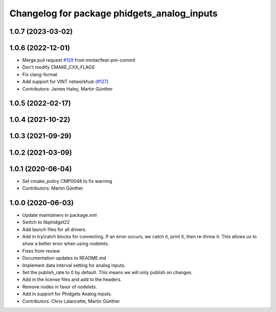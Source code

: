 ^^^^^^^^^^^^^^^^^^^^^^^^^^^^^^^^^^^^^^^^^^^^
Changelog for package phidgets_analog_inputs
^^^^^^^^^^^^^^^^^^^^^^^^^^^^^^^^^^^^^^^^^^^^

1.0.7 (2023-03-02)
------------------

1.0.6 (2022-12-01)
------------------
* Merge pull request `#129 <https://github.com/ros-drivers/phidgets_drivers/issues/129>`_ from mintar/feat-pre-commit
* Don't modify CMAKE_CXX_FLAGS
* Fix clang-format
* Add support for VINT networkhub (`#127 <https://github.com/ros-drivers/phidgets_drivers/issues/127>`_)
* Contributors: James Haley, Martin Günther

1.0.5 (2022-02-17)
------------------

1.0.4 (2021-10-22)
------------------

1.0.3 (2021-09-29)
------------------

1.0.2 (2021-03-09)
------------------

1.0.1 (2020-06-04)
------------------
* Set cmake_policy CMP0048 to fix warning
* Contributors: Martin Günther

1.0.0 (2020-06-03)
------------------
* Update maintainers in package.xml
* Switch to libphidget22
* Add launch files for all drivers.
* Add in try/catch blocks for connecting.
  If an error occurs, we catch it, print it, then re-throw it.
  This allows us to show a better error when using nodelets.
* Fixes from review.
* Documentation updates to README.md
* Implement data interval setting for analog inputs.
* Set the publish_rate to 0 by default.
  This means we will only publish on changes.
* Add in the license files and add to the headers.
* Remove nodes in favor of nodelets.
* Add in support for Phidgets Analog inputs.
* Contributors: Chris Lalancette, Martin Günther
